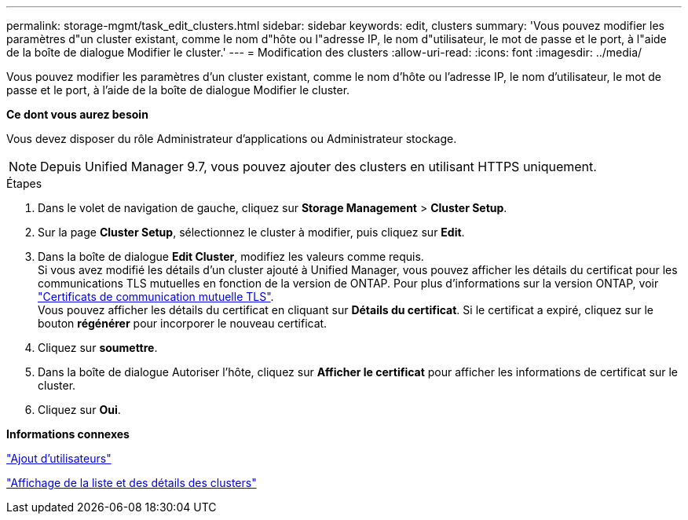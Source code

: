 ---
permalink: storage-mgmt/task_edit_clusters.html 
sidebar: sidebar 
keywords: edit, clusters 
summary: 'Vous pouvez modifier les paramètres d"un cluster existant, comme le nom d"hôte ou l"adresse IP, le nom d"utilisateur, le mot de passe et le port, à l"aide de la boîte de dialogue Modifier le cluster.' 
---
= Modification des clusters
:allow-uri-read: 
:icons: font
:imagesdir: ../media/


[role="lead"]
Vous pouvez modifier les paramètres d'un cluster existant, comme le nom d'hôte ou l'adresse IP, le nom d'utilisateur, le mot de passe et le port, à l'aide de la boîte de dialogue Modifier le cluster.

*Ce dont vous aurez besoin*

Vous devez disposer du rôle Administrateur d'applications ou Administrateur stockage.

[NOTE]
====
Depuis Unified Manager 9.7, vous pouvez ajouter des clusters en utilisant HTTPS uniquement.

====
.Étapes
. Dans le volet de navigation de gauche, cliquez sur *Storage Management* > *Cluster Setup*.
. Sur la page *Cluster Setup*, sélectionnez le cluster à modifier, puis cliquez sur *Edit*.
. Dans la boîte de dialogue *Edit Cluster*, modifiez les valeurs comme requis.
 +
Si vous avez modifié les détails d'un cluster ajouté à Unified Manager, vous pouvez afficher les détails du certificat pour les communications TLS mutuelles en fonction de la version de ONTAP. Pour plus d'informations sur la version ONTAP, voir link:../storage-mgmt/task_add_clusters.html["Certificats de communication mutuelle TLS"].
 +
Vous pouvez afficher les détails du certificat en cliquant sur *Détails du certificat*. Si le certificat a expiré, cliquez sur le bouton *régénérer* pour incorporer le nouveau certificat.
. Cliquez sur *soumettre*.
. Dans la boîte de dialogue Autoriser l'hôte, cliquez sur *Afficher le certificat* pour afficher les informations de certificat sur le cluster.
. Cliquez sur *Oui*.


*Informations connexes*

link:../config/task_add_users.html["Ajout d'utilisateurs"]

link:../health-checker/task_view_cluster_list_and_details.html["Affichage de la liste et des détails des clusters"]
